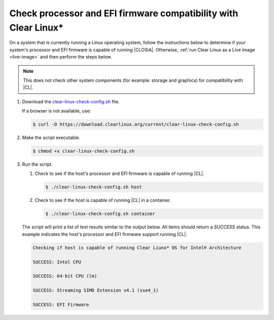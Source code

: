 .. _compatibility-check:

Check processor and EFI firmware compatibility with Clear Linux\*
*****************************************************************

On a system that is currently running a Linux operating system, follow the
instructions below to determine if your system's processor and EFI firmware is
capable of running |CLOSIA|. Otherwise, 
:ref:`run Clear Linux as a Live image <live-image>` and then perform the steps
below.

.. note::
   This does not check other system components (for example: storage and
   graphics) for compatibility with |CL|.

#. Download the `clear-linux-check-config.sh`_ file.

   If a browser is not available, use:

   .. code-block:: console

      $ curl -O https://download.clearlinux.org/current/clear-linux-check-config.sh

#. Make the script executable.

   .. code-block:: console

      $ chmod +x clear-linux-check-config.sh

#. Run the script.

   #. Check to see if the host's processor and EFI firmware is capable of
      running |CL|.

      .. code-block:: console

         $ ./clear-linux-check-config.sh host

   #. Check to see if the host is capable of running |CL| in a container.

      .. code-block:: console

         $ ./clear-linux-check-config.sh container

   The script will print a list of test results similar to the output below.
   All items should return a `SUCCESS` status. This example indicates the
   host's processor and EFI firmware support running |CL|.

   .. code-block:: console

      Checking if host is capable of running Clear Liunx* OS for Intel® Architecture

      SUCCESS: Intel CPU

      SUCCESS: 64-bit CPU (lm)

      SUCCESS: Streaming SIMD Extension v4.1 (sse4_1)

      SUCCESS: EFI Firmware

.. _clear-linux-check-config.sh: https://download.clearlinux.org/current/clear-linux-check-config.sh
